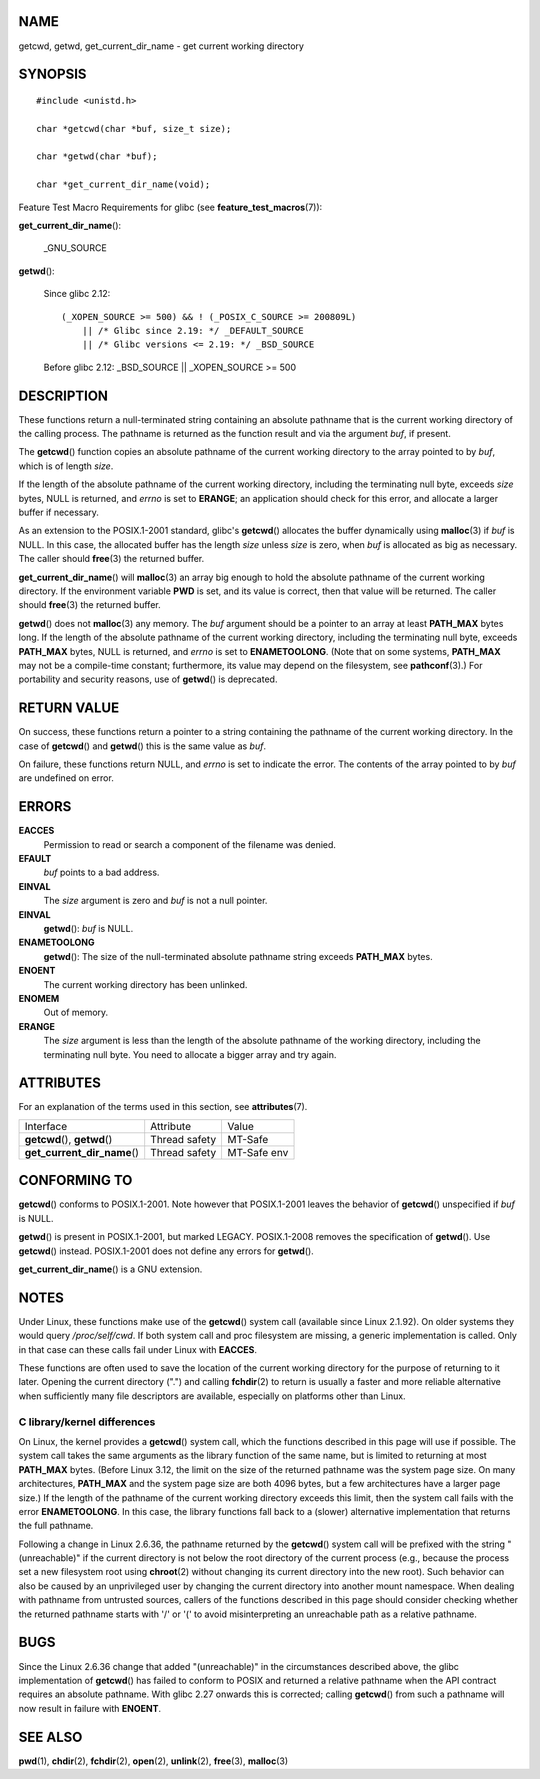 NAME
====

getcwd, getwd, get_current_dir_name - get current working directory

SYNOPSIS
========

::

   #include <unistd.h>

   char *getcwd(char *buf, size_t size);

   char *getwd(char *buf);

   char *get_current_dir_name(void);

Feature Test Macro Requirements for glibc (see
**feature_test_macros**\ (7)):

**get_current_dir_name**\ ():

   \_GNU_SOURCE

**getwd**\ ():

   Since glibc 2.12:

   ::

      (_XOPEN_SOURCE >= 500) && ! (_POSIX_C_SOURCE >= 200809L)
          || /* Glibc since 2.19: */ _DEFAULT_SOURCE
          || /* Glibc versions <= 2.19: */ _BSD_SOURCE

   Before glibc 2.12: \_BSD_SOURCE \|\| \_XOPEN_SOURCE >= 500

DESCRIPTION
===========

These functions return a null-terminated string containing an absolute
pathname that is the current working directory of the calling process.
The pathname is returned as the function result and via the argument
*buf*, if present.

The **getcwd**\ () function copies an absolute pathname of the current
working directory to the array pointed to by *buf*, which is of length
*size*.

If the length of the absolute pathname of the current working directory,
including the terminating null byte, exceeds *size* bytes, NULL is
returned, and *errno* is set to **ERANGE**; an application should check
for this error, and allocate a larger buffer if necessary.

As an extension to the POSIX.1-2001 standard, glibc's **getcwd**\ ()
allocates the buffer dynamically using **malloc**\ (3) if *buf* is NULL.
In this case, the allocated buffer has the length *size* unless *size*
is zero, when *buf* is allocated as big as necessary. The caller should
**free**\ (3) the returned buffer.

**get_current_dir_name**\ () will **malloc**\ (3) an array big enough to
hold the absolute pathname of the current working directory. If the
environment variable **PWD** is set, and its value is correct, then that
value will be returned. The caller should **free**\ (3) the returned
buffer.

**getwd**\ () does not **malloc**\ (3) any memory. The *buf* argument
should be a pointer to an array at least **PATH_MAX** bytes long. If the
length of the absolute pathname of the current working directory,
including the terminating null byte, exceeds **PATH_MAX** bytes, NULL is
returned, and *errno* is set to **ENAMETOOLONG**. (Note that on some
systems, **PATH_MAX** may not be a compile-time constant; furthermore,
its value may depend on the filesystem, see **pathconf**\ (3).) For
portability and security reasons, use of **getwd**\ () is deprecated.

RETURN VALUE
============

On success, these functions return a pointer to a string containing the
pathname of the current working directory. In the case of **getcwd**\ ()
and **getwd**\ () this is the same value as *buf*.

On failure, these functions return NULL, and *errno* is set to indicate
the error. The contents of the array pointed to by *buf* are undefined
on error.

ERRORS
======

**EACCES**
   Permission to read or search a component of the filename was denied.

**EFAULT**
   *buf* points to a bad address.

**EINVAL**
   The *size* argument is zero and *buf* is not a null pointer.

**EINVAL**
   **getwd**\ (): *buf* is NULL.

**ENAMETOOLONG**
   **getwd**\ (): The size of the null-terminated absolute pathname
   string exceeds **PATH_MAX** bytes.

**ENOENT**
   The current working directory has been unlinked.

**ENOMEM**
   Out of memory.

**ERANGE**
   The *size* argument is less than the length of the absolute pathname
   of the working directory, including the terminating null byte. You
   need to allocate a bigger array and try again.

ATTRIBUTES
==========

For an explanation of the terms used in this section, see
**attributes**\ (7).

============================= ============= ===========
Interface                     Attribute     Value
**getcwd**\ (), **getwd**\ () Thread safety MT-Safe
**get_current_dir_name**\ ()  Thread safety MT-Safe env
============================= ============= ===========

CONFORMING TO
=============

**getcwd**\ () conforms to POSIX.1-2001. Note however that POSIX.1-2001
leaves the behavior of **getcwd**\ () unspecified if *buf* is NULL.

**getwd**\ () is present in POSIX.1-2001, but marked LEGACY.
POSIX.1-2008 removes the specification of **getwd**\ (). Use
**getcwd**\ () instead. POSIX.1-2001 does not define any errors for
**getwd**\ ().

**get_current_dir_name**\ () is a GNU extension.

NOTES
=====

Under Linux, these functions make use of the **getcwd**\ () system call
(available since Linux 2.1.92). On older systems they would query
*/proc/self/cwd*. If both system call and proc filesystem are missing, a
generic implementation is called. Only in that case can these calls fail
under Linux with **EACCES**.

These functions are often used to save the location of the current
working directory for the purpose of returning to it later. Opening the
current directory (".") and calling **fchdir**\ (2) to return is usually
a faster and more reliable alternative when sufficiently many file
descriptors are available, especially on platforms other than Linux.

C library/kernel differences
----------------------------

On Linux, the kernel provides a **getcwd**\ () system call, which the
functions described in this page will use if possible. The system call
takes the same arguments as the library function of the same name, but
is limited to returning at most **PATH_MAX** bytes. (Before Linux 3.12,
the limit on the size of the returned pathname was the system page size.
On many architectures, **PATH_MAX** and the system page size are both
4096 bytes, but a few architectures have a larger page size.) If the
length of the pathname of the current working directory exceeds this
limit, then the system call fails with the error **ENAMETOOLONG**. In
this case, the library functions fall back to a (slower) alternative
implementation that returns the full pathname.

Following a change in Linux 2.6.36, the pathname returned by the
**getcwd**\ () system call will be prefixed with the string
"(unreachable)" if the current directory is not below the root directory
of the current process (e.g., because the process set a new filesystem
root using **chroot**\ (2) without changing its current directory into
the new root). Such behavior can also be caused by an unprivileged user
by changing the current directory into another mount namespace. When
dealing with pathname from untrusted sources, callers of the functions
described in this page should consider checking whether the returned
pathname starts with '/' or '(' to avoid misinterpreting an unreachable
path as a relative pathname.

BUGS
====

Since the Linux 2.6.36 change that added "(unreachable)" in the
circumstances described above, the glibc implementation of
**getcwd**\ () has failed to conform to POSIX and returned a relative
pathname when the API contract requires an absolute pathname. With glibc
2.27 onwards this is corrected; calling **getcwd**\ () from such a
pathname will now result in failure with **ENOENT**.

SEE ALSO
========

**pwd**\ (1), **chdir**\ (2), **fchdir**\ (2), **open**\ (2),
**unlink**\ (2), **free**\ (3), **malloc**\ (3)
